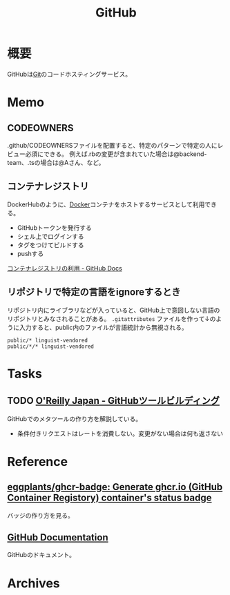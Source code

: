:PROPERTIES:
:ID:       6b889822-21f1-4a3e-9755-e3ca52fa0bc4
:END:
#+title: GitHub
* 概要
GitHubは[[id:90c6b715-9324-46ce-a354-63d09403b066][Git]]のコードホスティングサービス。
* Memo
** CODEOWNERS
.github/CODEOWNERSファイルを配置すると、特定のパターンで特定の人にレビュー必須にできる。
例えば.rbの変更が含まれていた場合は@backend-team、.tsの場合は@Aさん、など。
** コンテナレジストリ
DockerHubのように、[[id:1658782a-d331-464b-9fd7-1f8233b8b7f8][Docker]]コンテナをホストするサービスとして利用できる。

- GitHubトークンを発行する
- シェル上でログインする
- タグをつけてビルドする
- pushする

[[https://docs.github.com/ja/packages/working-with-a-github-packages-registry/working-with-the-container-registry][コンテナレジストリの利用 - GitHub Docs]]
** リポジトリで特定の言語をignoreするとき
リポジトリ内にライブラリなどが入っていると、GitHub上で意図しない言語のリポジトリとみなされることがある。
~.gitattributes~ ファイルを作って↓のように入力すると、public内のファイルが言語統計から無視される。
#+begin_src
public/* linguist-vendored
public/*/* linguist-vendored
#+end_src
* Tasks
** TODO [[https://www.oreilly.co.jp/books/9784873117959/][O'Reilly Japan - GitHubツールビルディング]]
:LOGBOOK:
CLOCK: [2022-09-25 Sun 15:02]--[2022-09-25 Sun 15:27] =>  0:25
CLOCK: [2022-09-25 Sun 14:21]--[2022-09-25 Sun 14:46] =>  0:25
:END:
GitHubでのメタツールの作り方を解説している。

- 条件付きリクエストはレートを消費しない。変更がない場合は何も返さない
* Reference
** [[https://github.com/eggplants/ghcr-badge][eggplants/ghcr-badge: Generate ghcr.io (GitHub Container Registory) container's status badge]]
バッジの作り方を見る。
** [[https://docs.github.com/ja][GitHub Documentation]]
GitHubのドキュメント。
* Archives
